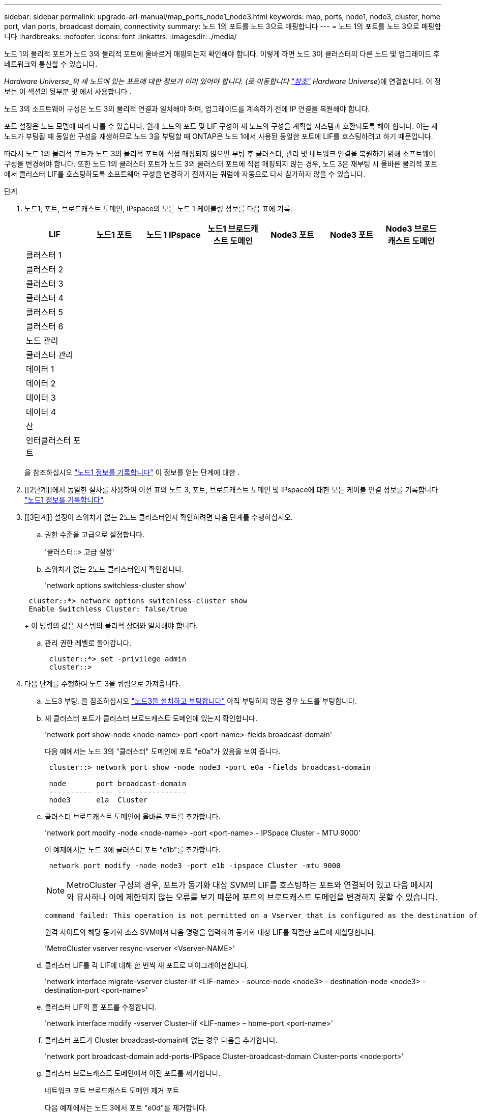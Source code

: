 ---
sidebar: sidebar 
permalink: upgrade-arl-manual/map_ports_node1_node3.html 
keywords: map, ports, node1, node3, cluster, home port, vlan ports, broadcast domain, connectivity 
summary: 노드 1의 포트를 노드 3으로 매핑합니다 
---
= 노드 1의 포트를 노드 3으로 매핑합니다
:hardbreaks:
:nofooter: 
:icons: font
:linkattrs: 
:imagesdir: ./media/


[role="lead"]
노드 1의 물리적 포트가 노드 3의 물리적 포트에 올바르게 매핑되는지 확인해야 합니다. 이렇게 하면 노드 3이 클러스터의 다른 노드 및 업그레이드 후 네트워크와 통신할 수 있습니다.

_Hardware Universe_의 새 노드에 있는 포트에 대한 정보가 이미 있어야 합니다. (로 이동합니다 link:other_references.html["참조"] Hardware Universe_)에 연결합니다. 이 정보는 이 섹션의 뒷부분 및 에서 사용합니다 .

노드 3의 소프트웨어 구성은 노드 3의 물리적 연결과 일치해야 하며, 업그레이드를 계속하기 전에 IP 연결을 복원해야 합니다.

포트 설정은 노드 모델에 따라 다를 수 있습니다. 원래 노드의 포트 및 LIF 구성이 새 노드의 구성을 계획할 시스템과 호환되도록 해야 합니다. 이는 새 노드가 부팅될 때 동일한 구성을 재생하므로 노드 3을 부팅할 때 ONTAP은 노드 1에서 사용된 동일한 포트에 LIF를 호스팅하려고 하기 때문입니다.

따라서 노드 1의 물리적 포트가 노드 3의 물리적 포트에 직접 매핑되지 않으면 부팅 후 클러스터, 관리 및 네트워크 연결을 복원하기 위해 소프트웨어 구성을 변경해야 합니다. 또한 노드 1의 클러스터 포트가 노드 3의 클러스터 포트에 직접 매핑되지 않는 경우, 노드 3은 재부팅 시 올바른 물리적 포트에서 클러스터 LIF를 호스팅하도록 소프트웨어 구성을 변경하기 전까지는 쿼럼에 자동으로 다시 참가하지 않을 수 있습니다.

.단계
. [[step1]] 노드1, 포트, 브로드캐스트 도메인, IPspace의 모든 노드 1 케이블링 정보를 다음 표에 기록:
+
[cols=""35"]
|===
| LIF | 노드1 포트 | 노드 1 IPspace | 노드1 브로드캐스트 도메인 | Node3 포트 | Node3 포트 | Node3 브로드캐스트 도메인 


| 클러스터 1 |  |  |  |  |  |  


| 클러스터 2 |  |  |  |  |  |  


| 클러스터 3 |  |  |  |  |  |  


| 클러스터 4 |  |  |  |  |  |  


| 클러스터 5 |  |  |  |  |  |  


| 클러스터 6 |  |  |  |  |  |  


| 노드 관리 |  |  |  |  |  |  


| 클러스터 관리 |  |  |  |  |  |  


| 데이터 1 |  |  |  |  |  |  


| 데이터 2 |  |  |  |  |  |  


| 데이터 3 |  |  |  |  |  |  


| 데이터 4 |  |  |  |  |  |  


| 산 |  |  |  |  |  |  


| 인터클러스터 포트 |  |  |  |  |  |  
|===
+
을 참조하십시오 link:record_node1_information.html["노드1 정보를 기록합니다"] 이 정보를 얻는 단계에 대한 .

. [[2단계]]에서 동일한 절차를 사용하여 이전 표의 노드 3, 포트, 브로드캐스트 도메인 및 IPspace에 대한 모든 케이블 연결 정보를 기록합니다 link:record_node1_information.html["노드1 정보를 기록합니다"].
. [[3단계]] 설정이 스위치가 없는 2노드 클러스터인지 확인하려면 다음 단계를 수행하십시오.
+
.. 권한 수준을 고급으로 설정합니다.
+
'클러스터::> 고급 설정'

.. 스위치가 없는 2노드 클러스터인지 확인합니다.
+
'network options switchless-cluster show'

+
[listing]
----
 cluster::*> network options switchless-cluster show
 Enable Switchless Cluster: false/true
----
+
이 명령의 값은 시스템의 물리적 상태와 일치해야 합니다.

.. 관리 권한 레벨로 돌아갑니다.
+
[listing]
----
 cluster::*> set -privilege admin
 cluster::>
----


. [[step4]] 다음 단계를 수행하여 노드 3을 쿼럼으로 가져옵니다.
+
.. 노드3 부팅. 을 참조하십시오 link:install_boot_node3.html["노드3을 설치하고 부팅합니다"] 아직 부팅하지 않은 경우 노드를 부팅합니다.
.. 새 클러스터 포트가 클러스터 브로드캐스트 도메인에 있는지 확인합니다.
+
'network port show-node <node-name>-port <port-name>-fields broadcast-domain'

+
다음 예에서는 노드 3의 "클러스터" 도메인에 포트 "e0a"가 있음을 보여 줍니다.

+
[listing]
----
 cluster::> network port show -node node3 -port e0a -fields broadcast-domain

 node       port broadcast-domain
 ---------- ---- ----------------
 node3      e1a  Cluster
----
.. 클러스터 브로드캐스트 도메인에 올바른 포트를 추가합니다.
+
'network port modify -node <node-name> -port <port-name> - IPSpace Cluster - MTU 9000'

+
이 예제에서는 노드 3에 클러스터 포트 "e1b"를 추가합니다.

+
[listing]
----
 network port modify -node node3 -port e1b -ipspace Cluster -mtu 9000
----
+

NOTE: MetroCluster 구성의 경우, 포트가 동기화 대상 SVM의 LIF를 호스팅하는 포트와 연결되어 있고 다음 메시지와 유사하나 이에 제한되지 않는 오류를 보기 때문에 포트의 브로드캐스트 도메인을 변경하지 못할 수 있습니다.

+
[listing]
----
command failed: This operation is not permitted on a Vserver that is configured as the destination of a MetroCluster Vserver relationship.
----
+
원격 사이트의 해당 동기화 소스 SVM에서 다음 명령을 입력하여 동기화 대상 LIF를 적절한 포트에 재할당합니다.

+
'MetroCluster vserver resync-vserver <Vserver-NAME>'

.. 클러스터 LIF를 각 LIF에 대해 한 번씩 새 포트로 마이그레이션합니다.
+
'network interface migrate-vserver cluster-lif <LIF-name> - source-node <node3> - destination-node <node3> - destination-port <port-name>'

.. 클러스터 LIF의 홈 포트를 수정합니다.
+
'network interface modify -vserver Cluster-lif <LIF-name> – home-port <port-name>'

.. 클러스터 포트가 Cluster broadcast-domain에 없는 경우 다음을 추가합니다.
+
'network port broadcast-domain add-ports-IPSpace Cluster-broadcast-domain Cluster-ports <node:port>'

.. 클러스터 브로드캐스트 도메인에서 이전 포트를 제거합니다.
+
네트워크 포트 브로드캐스트 도메인 제거 포트

+
다음 예제에서는 노드 3에서 포트 "e0d"를 제거합니다.

+
[listing]
----
network port broadcast-domain remove-ports -ipspace Cluster -broadcast-domain Cluster ‑ports <node3:e0d>
----
.. 노드 3이 쿼럼에 다시 연결되었는지 확인합니다.
+
'cluster show-node <node3> - 필드 상태



. [[man_map_1_step5]] 클러스터 LIF 및 노드 관리 및/또는 클러스터 관리 LIF를 호스팅하는 브로드캐스트 도메인을 조정합니다. 각 브로드캐스트 도메인에 올바른 포트가 포함되어 있는지 확인합니다. LIF가 호스팅 중이거나 LIF의 홈 역할을 하는 브로드캐스트 도메인 간에 포트를 이동할 수 없으므로 다음과 같이 LIF를 마이그레이션 및 수정해야 할 수 있습니다.
+
.. LIF의 홈 포트를 표시합니다.
+
'network interface show-fields <home-node, home-port>'를 참조하십시오

.. 이 포트가 포함된 브로드캐스트 도메인을 표시합니다.
+
'network port broadcast-domain show-ports <node_name:port_name>'

.. 브로드캐스트 도메인에서 포트 추가 또는 제거:
+
네트워크 포트 브로드캐스트 도메인 추가 포트

+
네트워크 포트 브로드캐스트 도메인 제거 포트

.. LIF의 홈 포트 수정:
+
'network interface modify -vserver <Vserver-name> -lif <LIF-name> – home-port <port-name>'



. [[man_map_1_step6]]에 표시된 것과 동일한 명령을 사용하여 인터클러스터 브로드캐스트 도메인을 조정하고 필요한 경우 LIF를 마이그레이션합니다 <<man_map_1_step5,5단계>>.
. [[step7]] 에 표시된 것과 동일한 명령을 사용하여 다른 브로드캐스트 도메인을 조정하고 필요한 경우 데이터 LIF를 마이그레이션합니다 <<man_map_1_step5,5단계>>.
. [[step8]]노드 1에 노드 3에 더 이상 존재하지 않는 포트가 있는 경우 다음 단계에 따라 포트를 삭제하십시오.
+
.. 다음 두 노드 중 하나에서 고급 권한 수준에 액세스합니다.
+
세트 프리빌리지 고급

.. 포트를 삭제합니다.
+
'network port delete-node <node-name> - port <port-name>'

.. 관리자 수준으로 돌아가기:
+
'Set-Privilege admin'입니다



. [[9단계]] 모든 LIF 페일오버 그룹을 조정합니다.
+
'network interface modify-failover-group <failover-group>-failover-policy <failover-policy>'

+
다음 예에서는 페일오버 정책을 "broadcast-domain-wide"로 설정하고 "fg1" 페일오버 그룹의 포트를 "node3"의 LIF "data1"의 페일오버 타겟으로 사용합니다.

+
[listing]
----
network interface modify -vserver node3 -lif data1 failover-policy broadcast-domainwide -failover-group fg1
----
+
로 이동합니다 link:other_references.html["참조"] 자세한 내용은 _네트워크 관리_ 또는 _ONTAP 9 명령: 수동 페이지 참조_에 연결하십시오.

. 노드 3의 변경 사항을 확인합니다.
+
네트워크 포트 show-node node3

. 클러스터 LIF가 포트 7700에서 수신 중인지 확인합니다.
+
'::> 네트워크 연결 수신 표시 - vserver 클러스터'

+
각 클러스터 LIF는 포트 7700에서 수신 대기 중이어야 합니다.

+
클러스터 포트에서 수신 대기하는 포트 7700은 2노드 클러스터의 다음 예에 표시된 대로 예상되는 결과입니다.

+
[listing]
----
Cluster::> network connections listening show -vserver Cluster
Vserver Name     Interface Name:Local Port     Protocol/Service
---------------- ----------------------------  -------------------
Node: NodeA
Cluster          NodeA_clus1:7700               TCP/ctlopcp
Cluster          NodeA_clus2:7700               TCP/ctlopcp
Node: NodeB
Cluster          NodeB_clus1:7700               TCP/ctlopcp
Cluster          NodeB_clus2:7700               TCP/ctlopcp
4 entries were displayed.
----
. 필요한 경우 포트 7700에서 청취하지 않는 각 클러스터 LIF에 대해 LIF의 관리 상태를 '소유'로 설정한 다음 '설정'으로 설정합니다.
+
'::> net int modify -vserver Cluster-lif <cluster-lif> -status-admin down;net int modify -vserver Cluster-lif <cluster-lif> -status-admin up'

+
11단계를 반복하여 클러스터 LIF가 포트 7700에서 수신 대기 중인지 확인합니다.


